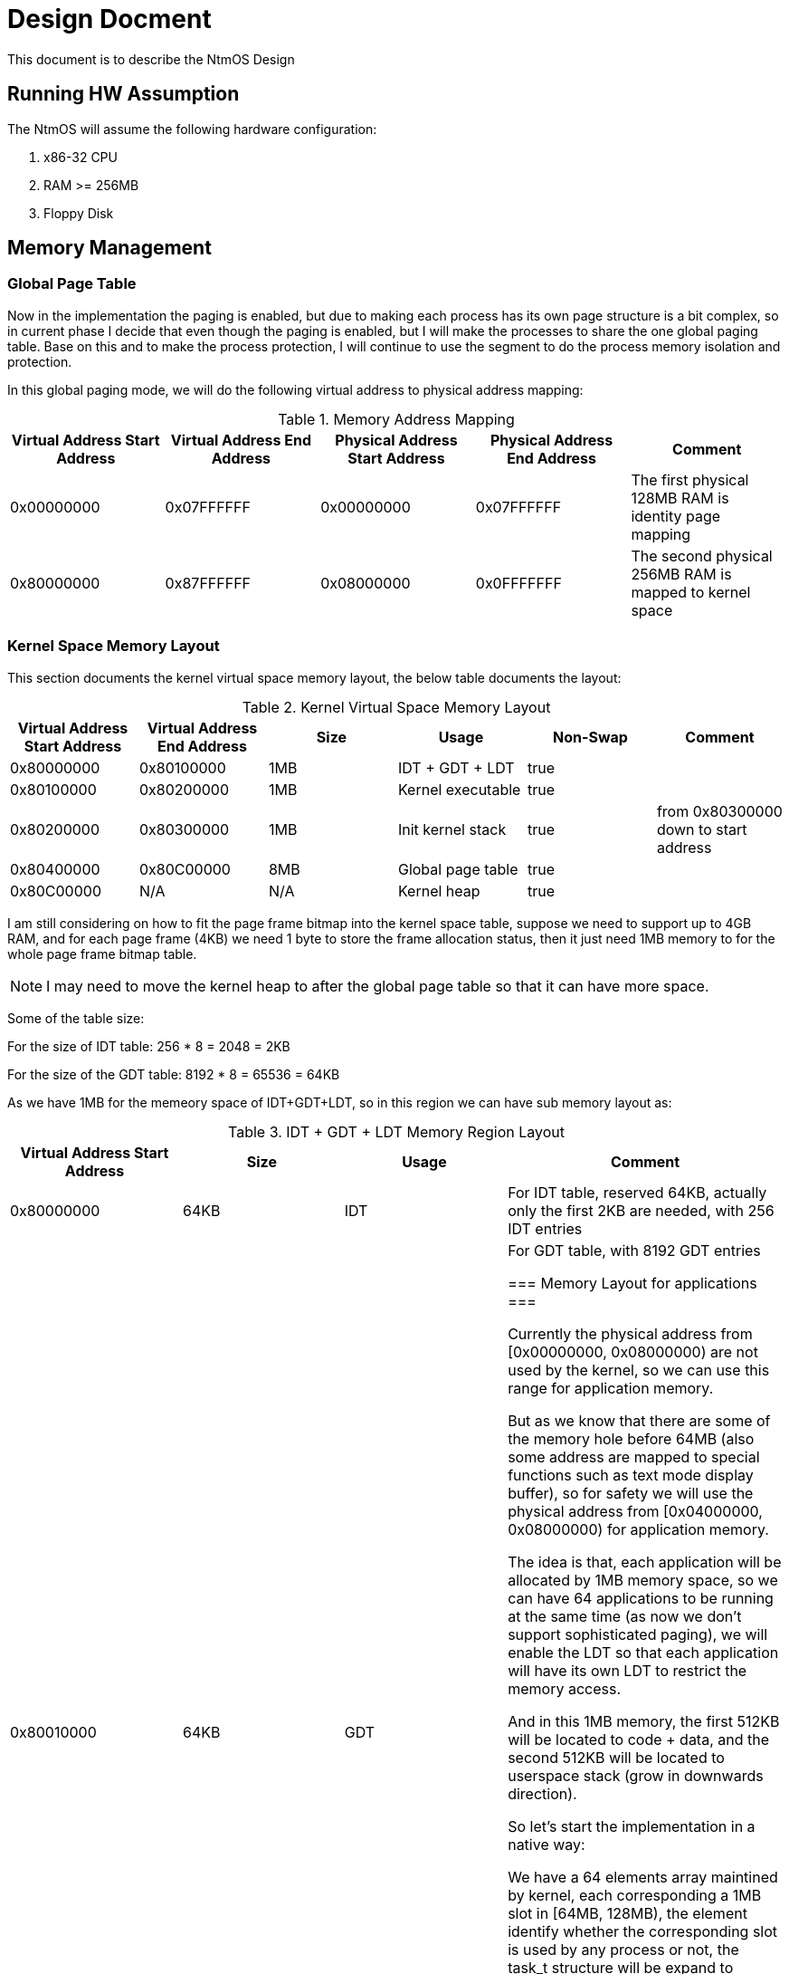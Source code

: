 = Design Docment

This document is to describe the NtmOS Design

== Running HW Assumption

The NtmOS will assume the following hardware configuration:

. x86-32 CPU
. RAM >= 256MB
. Floppy Disk

== Memory Management

=== Global Page Table

Now in the implementation the paging is enabled, but due to making each process has its own page structure is a bit complex, so in current phase I decide that even though the paging is enabled, but I will make the processes to share the one global paging table. Base on this and to make the process protection, I will continue to use the segment to do the process memory isolation and protection.

In this global paging mode, we will do the following virtual address to physical address mapping:

[options="header", title="Memory Address Mapping"]
|=========
| Virtual Address Start Address | Virtual Address End Address | Physical Address Start Address | Physical Address End Address | Comment
| 0x00000000 | 0x07FFFFFF | 0x00000000 | 0x07FFFFFF | The first physical 128MB RAM is identity page mapping
| 0x80000000 | 0x87FFFFFF | 0x08000000 | 0x0FFFFFFF | The second physical 256MB RAM is mapped to kernel space 
|=========

=== Kernel Space Memory Layout 

This section documents the kernel virtual space memory layout, the below table documents the layout:

[options="header", title="Kernel Virtual Space Memory Layout"]
|==========
| Virtual Address Start Address | Virtual Address End Address | Size | Usage | Non-Swap | Comment
| 0x80000000 | 0x80100000 | 1MB | IDT + GDT + LDT | true |  
| 0x80100000 | 0x80200000 | 1MB | Kernel executable | true |
| 0x80200000 | 0x80300000 | 1MB | Init kernel stack | true | from 0x80300000 down to start address
| 0x80400000 | 0x80C00000 | 8MB | Global page table | true |
| 0x80C00000 | N/A | N/A | Kernel heap | true | 
|==========

I am still considering on how to fit the page frame bitmap into the kernel space table, suppose we need to support up to 4GB RAM, and for each page frame (4KB) we need 1 byte to store the frame allocation status, then it just need 1MB memory to for the whole page frame bitmap table.

NOTE: I may need to move the kernel heap to after the global page table so that it can have more space.

Some of the table size:

For the size of IDT table:  256 * 8 = 2048 = 2KB

For the size of the GDT table:  8192 * 8 = 65536 = 64KB

As we have 1MB for the memeory space of IDT+GDT+LDT, so in this region we can have sub memory layout as:

[options="header", title="IDT + GDT + LDT Memory Region Layout"]
|=========
| Virtual Address Start Address | Size | Usage | Comment
| 0x80000000 | 64KB | IDT | For IDT table, reserved 64KB, actually only the first 2KB are needed, with 256 IDT entries
| 0x80010000 | 64KB | GDT | For GDT table, with 8192 GDT entries

=== Memory Layout for applications ===

Currently the physical address from [0x00000000, 0x08000000) are not used by the kernel, so we can use this range for application memory.

But as we know that there are some of the memory hole before 64MB (also some address are mapped to special functions such as text mode display buffer), so for safety we will use the physical address from [0x04000000, 0x08000000) for application memory.

The idea is that, each application will be allocated by 1MB memory space, so we can have 64 applications to be running at the same time (as now we don't support sophisticated paging), we will enable the LDT so that each application will have its own LDT to restrict the memory access.

And in this 1MB memory, the first 512KB will be located to code + data, and the second 512KB will be located to userspace stack (grow in downwards direction).

So let's start the implementation in a native way:

We have a 64 elements array maintined by kernel, each corresponding a 1MB slot in [64MB, 128MB), the element identify whether the corresponding slot is used by any process or not, the task_t structure will be expand to include the index in this array, and the task_t also need to expand to include LDT table, we shall also set the LDT address in task's TSS table accordingly.

Once this get done, we copy the simpleapp's binary code to the corresponding memory, and then use the way descripted in https://wiki.osdev.org/Getting_to_Ring_3[] to make the kernel jump to the userspace.

Easy? Let's get it done.

